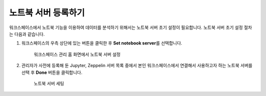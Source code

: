 노트북 서버 등록하기
--------------------------------------

.. |icon_more| image:: /_static/img/discovery/part05/icon_more.png

워크스페이스에서 노트북 기능을 이용하여 데이터를 분석하기 위해서는 노트북 서버 초기 설정이 필요합니다. 노트북 서버 초기 설정 절차는 다음과 같습니다.

#. 워크스페이스의 우측 상단에 있는 |icon_more| 버튼을 클릭한 후 **Set notebook server**\를 선택합니다.

	.. figure:: /_static/img/discovery/part05/register_a_notebook_server_01.png
	   :align: center
	   :alt: 워크스페이스 관리 홈 화면에서 노트북 서버 설정

	   워크스페이스 관리 홈 화면에서 노트북 서버 설정

#. 관리자가 사전에 등록해 둔 Jupyter, Zeppelin 서버 목록 중에서 본인 워크스페이스에서 연결해서 사용하고자 하는 노트북 서버를 선택 후 **Done** 버튼을 클릭합니다.
	   
	.. figure:: /_static/img/discovery/part05/register_a_notebook_server_02.png
	   :align: center
	   :alt: 노트북 서버 세팅

	   노트북 서버 세팅